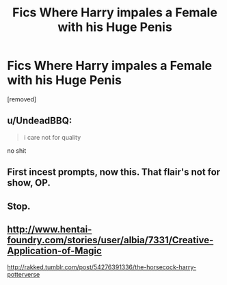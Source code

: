 #+TITLE: Fics Where Harry impales a Female with his Huge Penis

* Fics Where Harry impales a Female with his Huge Penis
:PROPERTIES:
:Score: 0
:DateUnix: 1495374711.0
:DateShort: 2017-May-21
:FlairText: Request
:END:
[removed]


** u/UndeadBBQ:
#+begin_quote
  i care not for quality
#+end_quote

no shit
:PROPERTIES:
:Author: UndeadBBQ
:Score: 6
:DateUnix: 1495375900.0
:DateShort: 2017-May-21
:END:


** First incest prompts, now this. That flair's not for show, OP.
:PROPERTIES:
:Author: UnnamedNamesake
:Score: 3
:DateUnix: 1495384105.0
:DateShort: 2017-May-21
:END:


** Stop.
:PROPERTIES:
:Author: viol8er
:Score: 4
:DateUnix: 1495375184.0
:DateShort: 2017-May-21
:END:


** [[http://www.hentai-foundry.com/stories/user/albia/7331/Creative-Application-of-Magic]]

[[http://rakked.tumblr.com/post/54276391336/the-horsecock-harry-potterverse]]
:PROPERTIES:
:Author: hpsmutthrowaway
:Score: 1
:DateUnix: 1495383669.0
:DateShort: 2017-May-21
:END:

